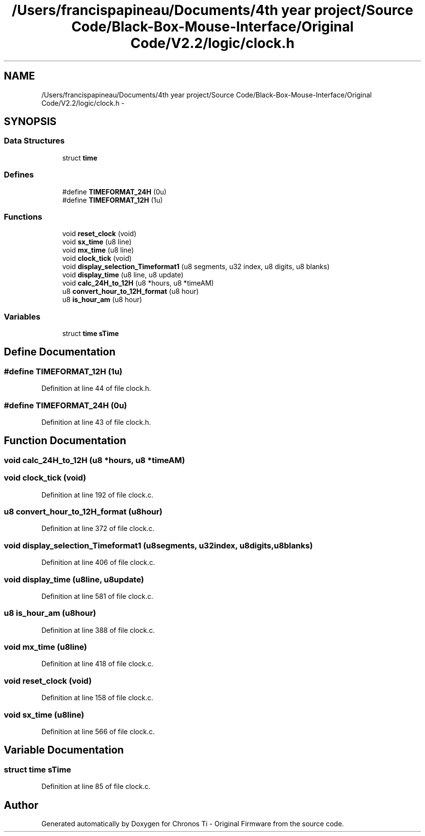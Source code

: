 .TH "/Users/francispapineau/Documents/4th year project/Source Code/Black-Box-Mouse-Interface/Original Code/V2.2/logic/clock.h" 3 "Sat Jun 22 2013" "Version VER 0.0" "Chronos Ti - Original Firmware" \" -*- nroff -*-
.ad l
.nh
.SH NAME
/Users/francispapineau/Documents/4th year project/Source Code/Black-Box-Mouse-Interface/Original Code/V2.2/logic/clock.h \- 
.SH SYNOPSIS
.br
.PP
.SS "Data Structures"

.in +1c
.ti -1c
.RI "struct \fBtime\fP"
.br
.in -1c
.SS "Defines"

.in +1c
.ti -1c
.RI "#define \fBTIMEFORMAT_24H\fP   (0u)"
.br
.ti -1c
.RI "#define \fBTIMEFORMAT_12H\fP   (1u)"
.br
.in -1c
.SS "Functions"

.in +1c
.ti -1c
.RI "void \fBreset_clock\fP (void)"
.br
.ti -1c
.RI "void \fBsx_time\fP (u8 line)"
.br
.ti -1c
.RI "void \fBmx_time\fP (u8 line)"
.br
.ti -1c
.RI "void \fBclock_tick\fP (void)"
.br
.ti -1c
.RI "void \fBdisplay_selection_Timeformat1\fP (u8 segments, u32 index, u8 digits, u8 blanks)"
.br
.ti -1c
.RI "void \fBdisplay_time\fP (u8 line, u8 update)"
.br
.ti -1c
.RI "void \fBcalc_24H_to_12H\fP (u8 *hours, u8 *timeAM)"
.br
.ti -1c
.RI "u8 \fBconvert_hour_to_12H_format\fP (u8 hour)"
.br
.ti -1c
.RI "u8 \fBis_hour_am\fP (u8 hour)"
.br
.in -1c
.SS "Variables"

.in +1c
.ti -1c
.RI "struct \fBtime\fP \fBsTime\fP"
.br
.in -1c
.SH "Define Documentation"
.PP 
.SS "#define \fBTIMEFORMAT_12H\fP   (1u)"
.PP
Definition at line 44 of file clock\&.h\&.
.SS "#define \fBTIMEFORMAT_24H\fP   (0u)"
.PP
Definition at line 43 of file clock\&.h\&.
.SH "Function Documentation"
.PP 
.SS "void \fBcalc_24H_to_12H\fP (u8 *hours, u8 *timeAM)"
.SS "void \fBclock_tick\fP (void)"
.PP
Definition at line 192 of file clock\&.c\&.
.SS "u8 \fBconvert_hour_to_12H_format\fP (u8hour)"
.PP
Definition at line 372 of file clock\&.c\&.
.SS "void \fBdisplay_selection_Timeformat1\fP (u8segments, u32index, u8digits, u8blanks)"
.PP
Definition at line 406 of file clock\&.c\&.
.SS "void \fBdisplay_time\fP (u8line, u8update)"
.PP
Definition at line 581 of file clock\&.c\&.
.SS "u8 \fBis_hour_am\fP (u8hour)"
.PP
Definition at line 388 of file clock\&.c\&.
.SS "void \fBmx_time\fP (u8line)"
.PP
Definition at line 418 of file clock\&.c\&.
.SS "void \fBreset_clock\fP (void)"
.PP
Definition at line 158 of file clock\&.c\&.
.SS "void \fBsx_time\fP (u8line)"
.PP
Definition at line 566 of file clock\&.c\&.
.SH "Variable Documentation"
.PP 
.SS "struct \fBtime\fP \fBsTime\fP"
.PP
Definition at line 85 of file clock\&.c\&.
.SH "Author"
.PP 
Generated automatically by Doxygen for Chronos Ti - Original Firmware from the source code\&.
